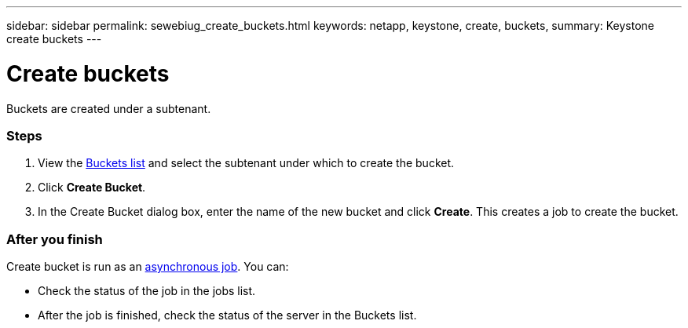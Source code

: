 ---
sidebar: sidebar
permalink: sewebiug_create_buckets.html
keywords: netapp, keystone, create, buckets,
summary: Keystone create buckets
---

= Create buckets
:hardbreaks:
:nofooter:
:icons: font
:linkattrs:
:imagesdir: ./media/

//
// This file was created with NDAC Version 2.0 (August 17, 2020)
//
// 2020-10-20 10:59:39.717480
//

[.lead]
Buckets are created under a subtenant.

=== Steps

. View the link:sewebiug_view_buckets.html#view-buckets[Buckets list] and select the subtenant under which to create the bucket.
. Click *Create Bucket*.
. In the Create Bucket dialog box, enter the name of the new bucket and click *Create*. This creates a job to create the bucket.

=== After you finish

Create bucket is run as an link:sewebiug_billing_accounts,_subscriptions,_services,_and_performance.html#disaster-recovery—asynchronous[asynchronous job]. You can:

* Check the status of the job in the jobs list.
* After the job is finished, check the status of the server in the Buckets list.
